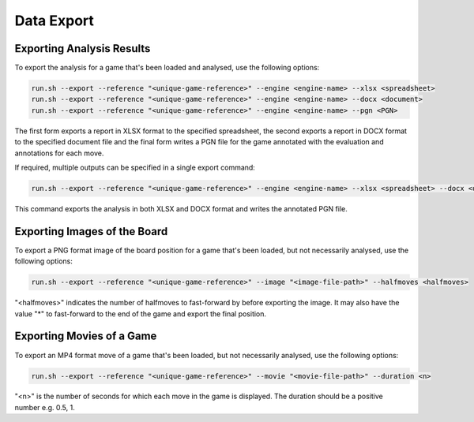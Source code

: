 Data Export
===========


Exporting Analysis Results
--------------------------

To export the analysis for a game that's been loaded and analysed, use the following options:

.. code-block:: bash

    run.sh --export --reference "<unique-game-reference>" --engine <engine-name> --xlsx <spreadsheet>
    run.sh --export --reference "<unique-game-reference>" --engine <engine-name> --docx <document>
    run.sh --export --reference "<unique-game-reference>" --engine <engine-name> --pgn <PGN>

The first form exports a report in XLSX format to the specified spreadsheet, the second exports a report in
DOCX format to the specified document file and the final form writes a PGN file for the game annotated with
the evaluation and annotations for each move.

If required, multiple outputs can be specified in a single export command:

.. code-block:: bash

    run.sh --export --reference "<unique-game-reference>" --engine <engine-name> --xlsx <spreadsheet> --docx <document> --pgn <PGN>

This command exports the analysis in both XLSX and DOCX format and writes the annotated PGN file.

Exporting Images of the Board
-----------------------------

To export a PNG format image of the board position for a game that's been loaded, but not necessarily analysed, use the following options:

.. code-block:: bash

    run.sh --export --reference "<unique-game-reference>" --image "<image-file-path>" --halfmoves <halfmoves>


"<halfmoves>" indicates the number of halfmoves to fast-forward by before exporting the image. It may also have the value "*" to fast-forward
to the end of the game and export the final position.

Exporting Movies of a Game
--------------------------

To export an MP4 format move of a game that's been loaded, but not necessarily analysed, use the following options:

.. code-block:: bash

    run.sh --export --reference "<unique-game-reference>" --movie "<movie-file-path>" --duration <n>


"<n>" is the number of seconds for which each move in the game is displayed. The duration should be a positive number e.g. 0.5, 1.
